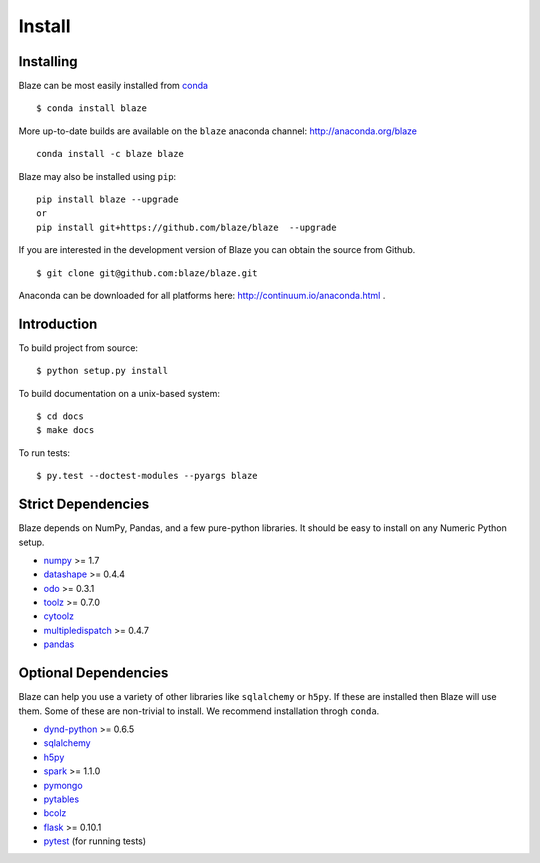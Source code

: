 =======
Install
=======

Installing
~~~~~~~~~~

Blaze can be most easily installed from conda_

::

   $ conda install blaze

More up-to-date builds are available on the ``blaze`` anaconda channel:
http://anaconda.org/blaze

::

    conda install -c blaze blaze

Blaze may also be installed using ``pip``:

::

    pip install blaze --upgrade
    or
    pip install git+https://github.com/blaze/blaze  --upgrade

If you are interested in the development version of Blaze you can
obtain the source from Github.

::

    $ git clone git@github.com:blaze/blaze.git

Anaconda can be downloaded for all platforms here:
http://continuum.io/anaconda.html .

Introduction
~~~~~~~~~~~~

To build project from source:

::

    $ python setup.py install

To build documentation on a unix-based system:

::

    $ cd docs
    $ make docs

To run tests:

::

    $ py.test --doctest-modules --pyargs blaze

Strict Dependencies
~~~~~~~~~~~~~~~~~~~

Blaze depends on NumPy, Pandas, and a few pure-python libraries.  It should be
easy to install on any Numeric Python setup.

* numpy_ >= 1.7
* datashape_ >= 0.4.4
* odo_ >= 0.3.1
* toolz_ >= 0.7.0
* cytoolz_
* multipledispatch_ >= 0.4.7
* pandas_

Optional Dependencies
~~~~~~~~~~~~~~~~~~~~~

Blaze can help you use a variety of other libraries like ``sqlalchemy`` or
``h5py``.  If these are installed then Blaze will use them.  Some of these are
non-trivial to install.  We recommend installation throgh ``conda``.

* dynd-python_ >= 0.6.5
* sqlalchemy_
* h5py_
* spark_ >= 1.1.0
* pymongo_
* pytables_
* bcolz_
* flask_ >= 0.10.1
* pytest_ (for running tests)


.. _numpy: http://www.numpy.org/
.. _odo: https://github.com/blaze/odo
.. _h5py: http://docs.h5py.org/en/latest/
.. _pytest: http://pytest.org/latest/
.. _dynd-python: https://github.com/blaze/dynd-python
.. _datashape: https://github.com/blaze/datashape
.. _pandas: http://pandas.pydata.org/
.. _cytoolz: https://github.com/pytoolz/cytoolz/
.. _sqlalchemy: http://www.sqlalchemy.org/
.. _spark: http://spark.apache.org/
.. _toolz: http://toolz.readthedocs.org/
.. _multipledispatch: http://multiple-dispatch.readthedocs.org/
.. _conda: http://conda.pydata.org/
.. _pymongo: http://api.mongodb.org/python/current/
.. _pytables: http://www.pytables.org/moin
.. _bcolz: https://github.com/Blosc/bcolz
.. _flask: http://flask.pocoo.org/
